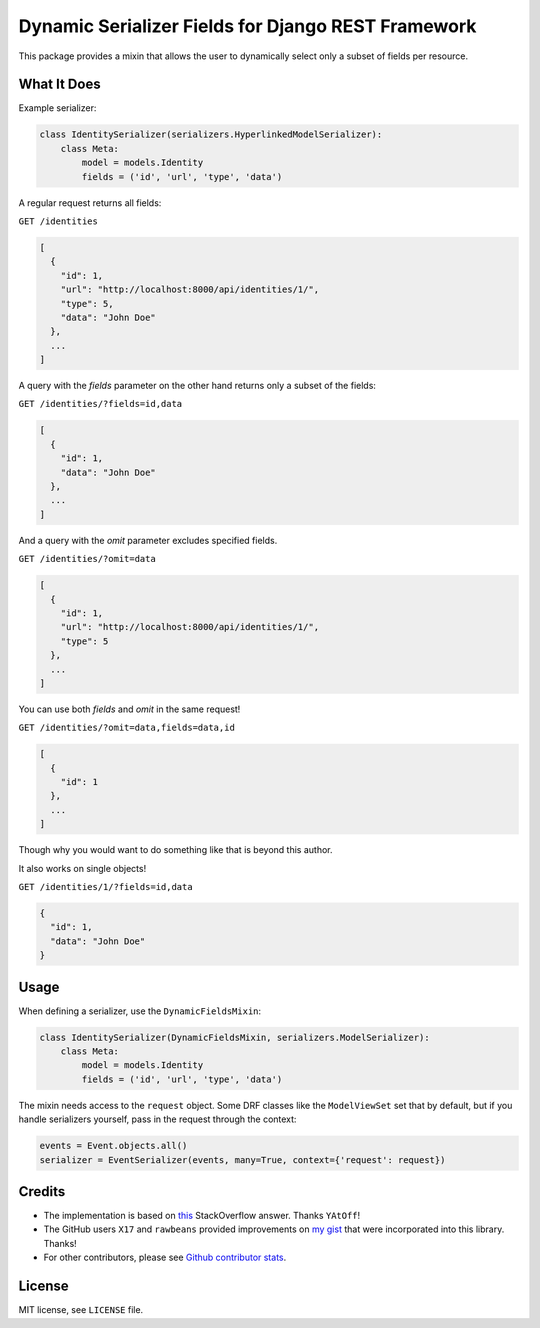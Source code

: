 Dynamic Serializer Fields for Django REST Framework
===================================================

.. image:: https://img.shields.io/pypi/v/drf-dynamic-fields.svg
    :alt: PyPI Version
    :target: https://pypi.python.org/pypi/drf-dynamic-fields

.. image:: https://img.shields.io/pypi/dm/drf-dynamic-fields.svg?maxAge=3600
    :alt: PyPI Downloads
    :target: https://pypi.python.org/pypi/drf-dynamic-fields

.. image:: https://img.shields.io/codacy/grade/1a91ba7fd0db4724a722bce1c1a646d6/master.svg?maxAge=86400
    :alt: Codacy grade
    :target: https://www.codacy.com/app/dbrgn/drf-dynamic-fields/dashboard

.. image:: https://img.shields.io/github/license/mashape/apistatus.svg?maxAge=2592000
    :alt: License is MIT
    :target: https://github.com/dbrgn/drf-dynamic-fields/blob/master/LICENSE

This package provides a mixin that allows the user to dynamically select only a
subset of fields per resource.


What It Does
------------

Example serializer:

.. sourcecode:: python

    class IdentitySerializer(serializers.HyperlinkedModelSerializer):
        class Meta:
            model = models.Identity
            fields = ('id', 'url', 'type', 'data')

A regular request returns all fields:

``GET /identities``

.. sourcecode:: json

    [
      {
        "id": 1,
        "url": "http://localhost:8000/api/identities/1/",
        "type": 5,
        "data": "John Doe"
      },
      ...
    ]

A query with the `fields` parameter on the other hand returns only a subset of
the fields:

``GET /identities/?fields=id,data``

.. sourcecode:: json

    [
      {
        "id": 1,
        "data": "John Doe"
      },
      ...
    ]

And a query with the `omit` parameter excludes specified fields.

``GET /identities/?omit=data``

.. sourcecode:: json

    [
      {
        "id": 1,
        "url": "http://localhost:8000/api/identities/1/",
        "type": 5
      },
      ...
    ]

You can use both `fields` and `omit` in the same request!

``GET /identities/?omit=data,fields=data,id``

.. sourcecode:: json

    [
      {
        "id": 1
      },
      ...
    ]


Though why you would want to do something like that is beyond this author.

It also works on single objects!

``GET /identities/1/?fields=id,data``

.. sourcecode:: json

    {
      "id": 1,
      "data": "John Doe"
    }

Usage
-----

When defining a serializer, use the ``DynamicFieldsMixin``:

.. sourcecode:: python

    class IdentitySerializer(DynamicFieldsMixin, serializers.ModelSerializer):
        class Meta:
            model = models.Identity
            fields = ('id', 'url', 'type', 'data')

The mixin needs access to the ``request`` object. Some DRF classes like the
``ModelViewSet`` set that by default, but if you handle serializers yourself,
pass in the request through the context:

.. sourcecode:: python

    events = Event.objects.all()
    serializer = EventSerializer(events, many=True, context={'request': request})


Credits
-------

- The implementation is based on `this
  <http://stackoverflow.com/a/23674297/284318>`__ StackOverflow answer. Thanks
  ``YAtOff``!
- The GitHub users ``X17`` and ``rawbeans`` provided improvements on `my gist
  <https://gist.github.com/dbrgn/4e6fc1fe5922598592d6>`__ that were incorporated
  into this library. Thanks!
- For other contributors, please see `Github contributor stats
  <https://github.com/dbrgn/drf-dynamic-fields/graphs/contributors>`__.


License
-------

MIT license, see ``LICENSE`` file.
